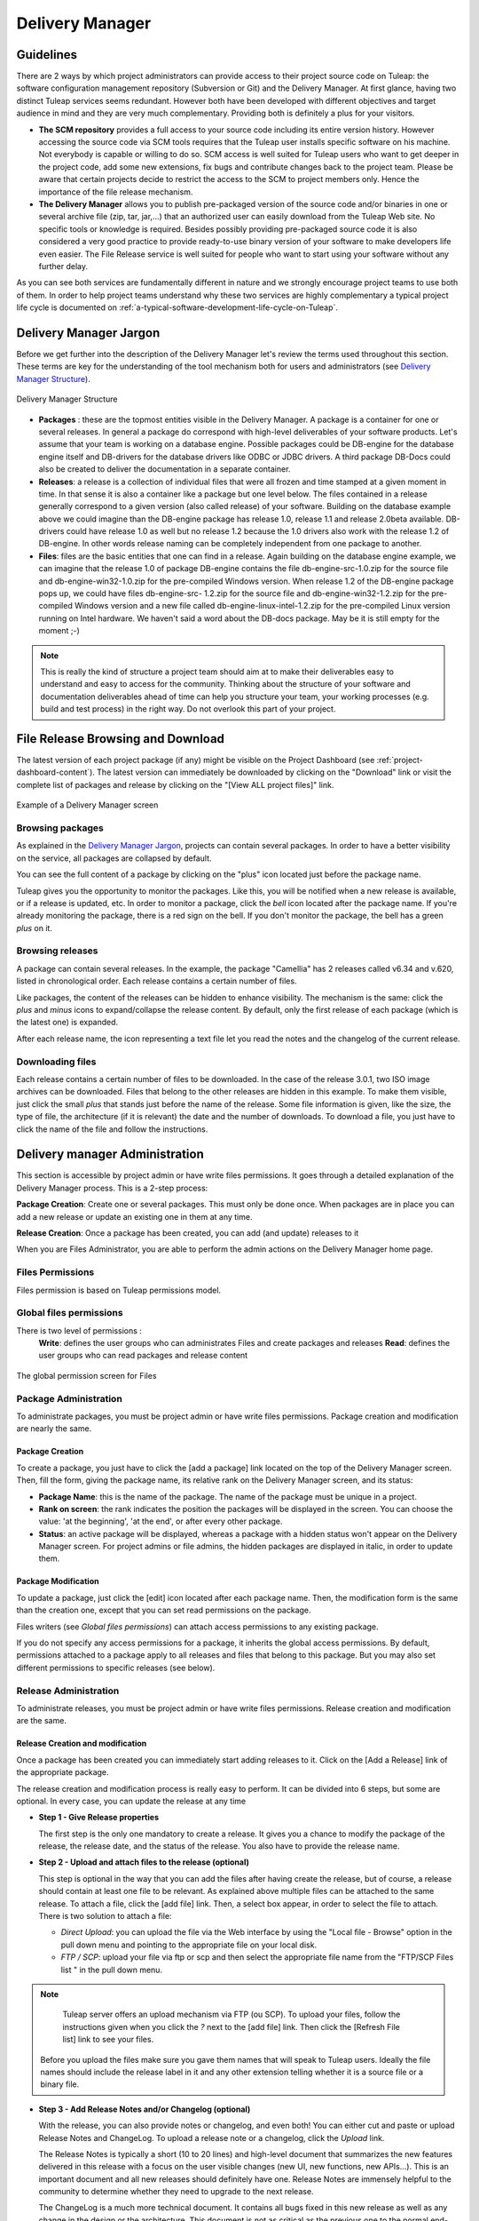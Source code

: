 


.. _delivery-manager:

Delivery Manager
================

Guidelines
----------

There are 2 ways by which project administrators can provide access to
their project source code on Tuleap: the software
configuration management repository (Subversion or Git) and the Delivery
Manager. At first glance, having two distinct Tuleap
services seems redundant. However both have been developed with
different objectives and target audience in mind and they are very much
complementary. Providing both is definitely a plus for your visitors.

-  **The SCM repository** provides a full access to your source code
   including its entire version history. However accessing the source
   code via SCM tools requires that the Tuleap user installs
   specific software on his machine. Not everybody is capable or willing
   to do so. SCM access is well suited for Tuleap users who
   want to get deeper in the project code, add some new extensions, fix
   bugs and contribute changes back to the project team. Please be aware
   that certain projects decide to restrict the access to the SCM to
   project members only. Hence the importance of the file release
   mechanism.

-  **The Delivery Manager** allows you to publish pre-packaged version
   of the source code and/or binaries in one or several archive file
   (zip, tar, jar,...) that an authorized user can easily download from
   the Tuleap Web site. No specific tools or knowledge is
   required. Besides possibly providing pre-packaged source code it is
   also considered a very good practice to provide ready-to-use binary
   version of your software to make developers life even easier. The
   File Release service is well suited for people who want to start
   using your software without any further delay.

As you can see both services are fundamentally different in nature and
we strongly encourage project teams to use both of them. In order to
help project teams understand why these two services are highly
complementary a typical project life cycle is documented on :ref:`a-typical-software-development-life-cycle-on-Tuleap`.

Delivery Manager Jargon
-----------------------

Before we get further into the description of the Delivery Manager let's
review the terms used throughout this section. These terms are key for
the understanding of the tool mechanism both for users and
administrators (see `Delivery Manager Structure`_).

.. figure:: ../../images/screenshots/File_Release.png
   :align: center
   :alt: Delivery Manager Structure
   :name: Delivery Manager Structure

   Delivery Manager Structure

-  **Packages** : these are the topmost entities visible in the Delivery
   Manager. A package is a container for one or several releases. In
   general a package do correspond with high-level deliverables of your
   software products. Let's assume that your team is working on a
   database engine. Possible packages could be DB-engine for the
   database engine itself and DB-drivers for the database drivers like
   ODBC or JDBC drivers. A third package DB-Docs could also be created
   to deliver the documentation in a separate container.

-  **Releases**: a release is a collection of individual files that were
   all frozen and time stamped at a given moment in time. In that sense
   it is also a container like a package but one level below. The files
   contained in a release generally correspond to a given version (also
   called release) of your software. Building on the database example
   above we could imagine than the DB-engine package has release 1.0,
   release 1.1 and release 2.0beta available. DB-drivers could have
   release 1.0 as well but no release 1.2 because the 1.0 drivers also
   work with the release 1.2 of DB-engine. In other words release naming
   can be completely independent from one package to another.

-  **Files**: files are the basic entities that one can find in a
   release. Again building on the database engine example, we can
   imagine that the release 1.0 of package DB-engine contains the file
   db-engine-src-1.0.zip for the source file and db-engine-win32-1.0.zip
   for the pre-compiled Windows version. When release 1.2 of the
   DB-engine package pops up, we could have files db-engine-src- 1.2.zip
   for the source file and db-engine-win32-1.2.zip for the pre-compiled
   Windows version and a new file called db-engine-linux-intel-1.2.zip
   for the pre-compiled Linux version running on Intel hardware. We
   haven't said a word about the DB-docs package. May be it is still
   empty for the moment ;-)

.. NOTE::

    This is really the kind of structure a project team should aim at to
    make their deliverables easy to understand and easy to access for
    the community. Thinking about the structure of your software and
    documentation deliverables ahead of time can help you structure your
    team, your working processes (e.g. build and test process) in the
    right way. Do not overlook this part of your project.

File Release Browsing and Download
----------------------------------

The latest version of each project package (if any) might be visible on
the Project Dashboard (see :ref:`project-dashboard-content`). The latest version can immediately be
downloaded by clicking on the "Download" link or visit the complete list
of packages and release by clicking on the "[View ALL project files]"
link.

.. figure:: ../../images/screenshots/sc_filereleasedownloads.png
   :align: center
   :alt: Example of a Delivery Manager screen
   :name: Example of a Delivery Manager screen

   Example of a Delivery Manager screen

Browsing packages
`````````````````

As explained in the `Delivery Manager Jargon`_, projects can contain several packages.
In order to have a better visibility on the service, all packages are collapsed by default.

You can see the full content of a package by clicking on the "plus" icon located just before the package name.

Tuleap gives you the opportunity to monitor the packages.
Like this, you will be notified when a new release is available, or if a
release is updated, etc. In order to monitor a package, click the *bell*
icon located after the package name. If you're already monitoring the
package, there is a red sign on the bell. If you don't monitor the
package, the bell has a green *plus* on it.

Browsing releases
`````````````````

A package can contain several releases. In the example, the package
"Camellia" has 2 releases called v6.34 and v.620, listed in
chronological order. Each release contains a certain number of files.

Like packages, the content of the releases can be hidden to enhance
visibility. The mechanism is the same: click the *plus* and *minus*
icons to expand/collapse the release content. By default, only the first
release of each package (which is the latest one) is expanded.

After each release name, the icon representing a text file let you read
the notes and the changelog of the current release.

Downloading files
`````````````````

Each release contains a certain number of files to be downloaded. In the
case of the release 3.0.1, two ISO image archives can be downloaded.
Files that belong to the other releases are hidden in this example. To
make them visible, just click the small *plus* that stands just before
the name of the release. Some file information is given, like the size,
the type of file, the architecture (if it is relevant) the date and the
number of downloads. To download a file, you just have to click the name
of the file and follow the instructions.

.. _delivery-manager-administration:

Delivery manager Administration
-------------------------------

This section is accessible by project admin or have write files permissions. It goes through a
detailed explanation of the Delivery Manager process. This is a 2-step
process:

**Package Creation**: Create one or several packages. This must only be
done once. When packages are in place you can add a new release or
update an existing one in them at any time.

**Release Creation**: Once a package has been created, you can add (and
update) releases to it

When you are Files Administrator, you are able to perform the
admin actions on the Delivery Manager home page.


Files Permissions
`````````````````

Files permission is based on Tuleap permissions model.

Global files permissions
````````````````````````

There is two level of permissions :
   **Write**: defines the user groups who can administrates Files and create packages and releases
   **Read**: defines the user groups who can read packages and release content

.. figure:: ../../images/screenshots/frs_global_permissions.png
   :align: center
   :alt: The global permission screen for Files
   :name: The global permission screen for Files

   The global permission screen for Files

Package Administration
``````````````````````

To administrate packages, you must be project admin or have write files permissions.
Package creation and modification are nearly the same.

Package Creation
~~~~~~~~~~~~~~~~

To create a package, you just have to click the [add a package] link
located on the top of the Delivery Manager screen. Then, fill the form,
giving the package name, its relative rank on the Delivery Manager
screen, and its status:

-  **Package Name**: this is the name of the package. The name of the
   package must be unique in a project.

-  **Rank on screen**: the rank indicates the position the packages will
   be displayed in the screen. You can choose the value: 'at the
   beginning', 'at the end', or after every other package.

-  **Status**: an active package will be displayed, whereas a package
   with a hidden status won't appear on the Delivery Manager screen. For
   project admins or file admins, the hidden packages are displayed in
   italic, in order to update them.

.. _package-modification:

Package Modification
~~~~~~~~~~~~~~~~~~~~

To update a package, just click the [edit] icon located after each
package name. Then, the modification form is the same than the creation
one, except that you can set read permissions on the package.

Files writers (see `Global files permissions`) can attach
access permissions to any existing package.

If you do not specify any access permissions for a package,
it inherits the global access permissions.
By default, permissions attached to a package apply to all releases and
files that belong to this package. But you may also set different
permissions to specific releases (see below).

Release Administration
``````````````````````

To administrate releases, you must be project admin or have write files permissions.
Release creation and modification are the same.

Release Creation and modification
~~~~~~~~~~~~~~~~~~~~~~~~~~~~~~~~~

Once a package has been created you can immediately start adding
releases to it. Click on the [Add a Release] link of the appropriate
package.

The release creation and modification process is really easy to perform.
It can be divided into 6 steps, but some are optional. In every
case, you can update the release at any time

-  **Step 1 - Give Release properties**

   The first step is the only one mandatory to create a release. It
   gives you a chance to modify the package of the release, the release
   date, and the status of the release. You also have to provide the
   release name.

-  **Step 2 - Upload and attach files to the release (optional)**

   This step is optional in the way that you can add the files after
   having create the release, but of course, a release should contain at
   least one file to be relevant. As explained above multiple files can
   be attached to the same release. To attach a file, click the [add
   file] link. Then, a select box appear, in order to select the file to
   attach. There is two solution to attach a file:

   -  *Direct Upload*: you can upload the file via the Web interface by
      using the "Local file - Browse" option in the pull down menu and
      pointing to the appropriate file on your local disk.

   -  *FTP / SCP*: upload your file via ftp or scp and then select the
      appropriate file name from the "FTP/SCP Files list " in the pull
      down menu.

.. NOTE::

      Tuleap server offers an upload mechanism via FTP (ou SCP). To
      upload your files, follow the instructions given
      when you click the *?* next to the [add file] link. Then click
      the [Refresh File list] link to see your files.

   Before you upload the files make sure you gave them names that
   will speak to Tuleap users. Ideally the file names
   should include the release label in it and any other extension
   telling whether it is a source file or a binary file.

-  **Step 3 - Add Release Notes and/or Changelog (optional)**

   With the release, you can also provide notes or changelog, and even
   both! You can either cut and paste or upload Release Notes and
   ChangeLog. To upload a release note or a changelog, click the
   *Upload* link.

   The Release Notes is typically a short (10 to 20 lines) and
   high-level document that summarizes the new features delivered in
   this release with a focus on the user visible changes (new UI, new
   functions, new APIs...). This is an important document and all new
   releases should definitely have one. Release Notes are immensely
   helpful to the community to determine whether they need to upgrade to
   the next release.

   The ChangeLog is a much more technical document. It contains all bugs
   fixed in this new release as well as any change in the design or the
   architecture. This document is not as critical as the previous one to
   the normal end-user but it is absolutely pivotal for those who use
   your software in other development or integration activities.

.. NOTE::

      To build Tuleap changelog for issues, we use a custom artifact link nature "Fixed In".
      Every time integrators merge a patch and add it to the public request on Tuleap.net,
      we add a link "Fixed In" on the release. All issues are in reverse link or release

      example: reverse link of a Tuleap `release link`_ use to build changelog.

.. _release link: https://tuleap.net/plugins/tracker/?aid=10587

-  **Step 4 - Set permissions to the Release (optional)**

   By default, if your project is public, releases have no specific access
   permissions: access to all files is granted to any Tuleap registered user
   (anonymous users are not allowed to download release files). However,
   in some cases, you might want to limit the users allowed to download
   your software. In these specific cases, you can restrict access
   permissions to your packages and releases to specific user groups.
   See :ref:`user-groups` for more information on user groups. To define or to change the
   permissions on a release, click the [view/change] link in the
   permissions frame.

   Package and release permissions are enforced at two different levels:

   -  **File List:** When a user is not granted access to a package or
      release, then the package or release is not listed in the 'File'
      main page, so s/he does not know that the file exists.

   -  **Download:** If a user finds or forges a download link for an
      unauthorized file, the download will still fail. The system
      systematically re-checks for permissions when files are requested
      for download.

   If you do not specify any access permissions for a release (or reset
   them to default), it inherits the access permissions from the package
   it belongs to. However, when you define a permission for a release,
   then it overrides the permissions defined for the package.

   The permissions set for the release can be only stricter than the
   package permissions.

-  **Step 5 - Submit a News (optional)**

   This step is optional in the sense that you can skip it if you want.
   This step gives the opportunity to project admin to submit a news
   about the release they've just created (if you're not project admin
   or news admin, you won't see this step). A default subject and
   message are pre-filled. You are of course free to modify it. The news
   will be displayed on your project dashboard. It is a good way to
   advertise the users that a new release have been done. The news will
   also appear in the news administration page, like others.

-  **Step 6 - Send e-mail notification (optional)**

   This step is optional in the sense that it may not show up on your
   screen. If some Tuleap users monitor your package, this
   step will tell you how many of them are doing so. Tuleap
   gives you the freedom to send an e-mail notification or not to the
   users who expressed interest in your packages. Do not bypass this
   step, always inform your community of users and developers.

.. NOTE::

       When you prepare your files for release make sure that you
       include a README file in the top directory of each file that a
       user can download. And pack this README with useful information
       like the address of your Tuleap site, the Mailing
       list you have put in place for your project, how to submit a bug
       or a support to the project team (via Tuleap of
       course)

Processor List Administration
-----------------------------

Project admins or user groups who have write files permissions can manage
the processor list per project. The processor is an (optional) attribute of
a released file.
Depending the project or working domain, you could be interested in
adding processors to the existing list. To do it, follow the admin link
"Manage processors" of the Delivery Manager. Then, you have the list of
the available processors. System processors are not editable. The other
processors are specifics to the current project. You can edit them,
delete them, as well as create new ones. A processor has a name and a
rank in the processor list.

FTP Anonymous Storage Space
---------------------------

Each project receives its own FTP storage, the Anonymous FTP Space. If
you need a controlled access to your files, it is recommended to use the
web-based File Release System (:ref:`delivery-manager`).

The anonymous FTP space can be used by the project members to upload any
kind of documents or project data and deliverables they want. This
storage will then be visible to any Tuleap users and all
files placed in this directory can be freely downloaded. So make sure
that you use this storage space for world readable files only.

-  Anonymous Users access: use an ftp client to connect to tuleap.example.com. Use
   "ftp" as login and your email address as the password. Then ``cd/pub/projectname`` to access the FTP Anonymous space.

-  Project Members access: use an ftp client to connect to tuleap.example.com. Use
   Tuleap login and password and then type ``cd SYS_DATA_DIR/ftp/pub/projectname`` to access the FTP
   Anonymous space. From there project members have both read and write
   access which means that they can upload files.

   To point to this storage space in your Web pages or your email to
   other users simply use the following URL:

   ``ftp://projectname.tuleap.example.com:/pub/projectname``
